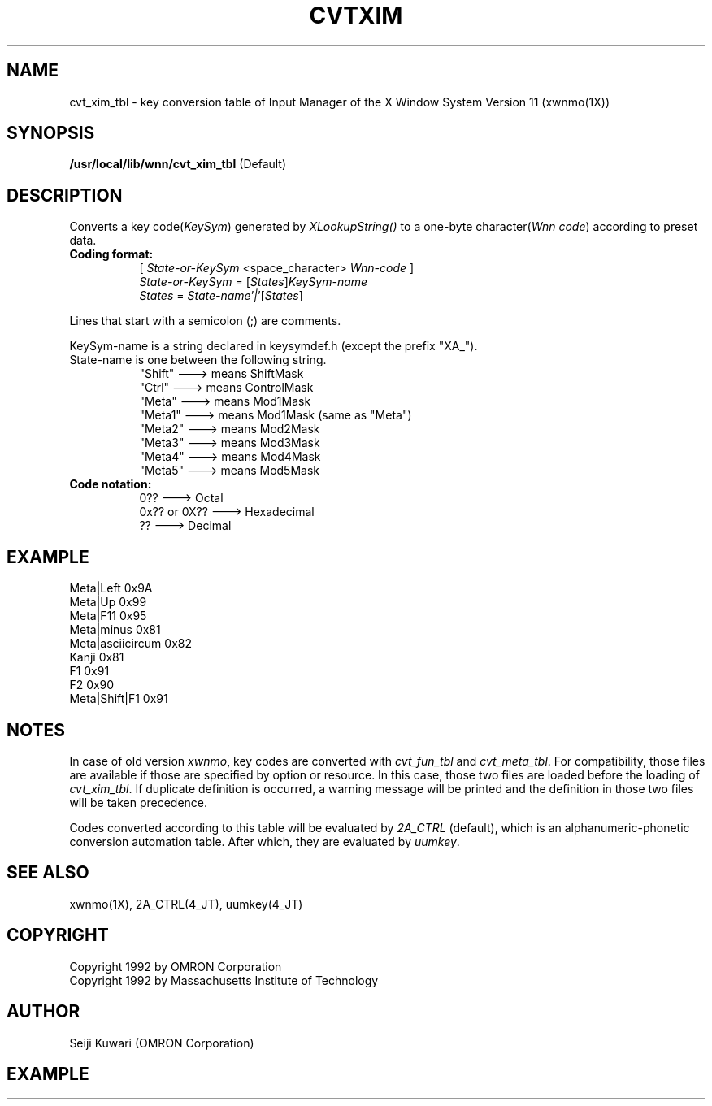 .\"
.\" $Id: cvtxim.man,v 1.1.1.1 2000/01/16 05:07:58 ura Exp $
.\"

.\" FreeWnn is a network-extensible Kana-to-Kanji conversion system.
.\" This file is part of FreeWnn.
.\" 
.\" Copyright OMRON Corporation. 1987, 1988, 1989, 1990, 1991, 1992, 1999
.\" Copyright 1992 by Massachusetts Institute of Technology
.\"
.\" Author: OMRON SOFTWARE Co., Ltd. <freewnn@rd.kyoto.omronsoft.co.jp>
.\"
.\" This program is free software; you can redistribute it and/or modify
.\" it under the terms of the GNU General Public License as published by
.\" the Free Software Foundation; either version 2, or (at your option)
.\" any later version.
.\"
.\" This program is distributed in the hope that it will be useful,
.\" but WITHOUT ANY WARRANTY; without even the implied warranty of
.\" MERCHANTABILITY or FITNESS FOR A PARTICULAR PURPOSE.  See the
.\" GNU General Public License for more details.
.\"
.\" You should have received a copy of the GNU General Public License
.\" along with GNU Emacs; see the file COPYING.  If not, write to the
.\" Free Software Foundation, Inc., 675 Mass Ave, Cambridge, MA 02139, USA.
.\"
.\" Commentary:
.\"
.\" Change log:
.\"
.\" Last modified date: 8,Feb.1999
.\"

.TH CVTXIM 4 "Release 5" "X Version 11"
.SH NAME
cvt_xim_tbl \- key conversion table of Input Manager of the X
Window System Version 11 (xwnmo(1X))
.SH SYNOPSIS
.B /usr/local/lib/wnn/cvt_xim_tbl
(Default)
.SH DESCRIPTION
Converts a key code(\fIKeySym\fP) generated by \fIXLookupString()\fP
to a one-byte character(\fIWnn code\fP) according to preset data.
.PP
.TP 8
.B Coding format:
[ \fIState-or-KeySym\fP <space_character> \fPWnn-code\fP ]
.br
\fIState-or-KeySym\fP = [\fIStates\fP]\fIKeySym-name\fP
.br
\fIStates\fP = \fIState-name\fP'\fI|\fP'[\fIStates\fP]
.PP
Lines that start with a semicolon (;) are comments.
.PP
KeySym-name is a string declared in keysymdef.h (except the prefix "XA_").
.TP 8
State-name is one between the following string.
"Shift"   ---> means ShiftMask
.br
"Ctrl"    ---> means ControlMask
.br
"Meta"    ---> means Mod1Mask
.br
"Meta1"   ---> means Mod1Mask (same as "Meta")
.br
"Meta2"   ---> means Mod2Mask
.br
"Meta3"   ---> means Mod3Mask
.br
"Meta4"   ---> means Mod4Mask
.br
"Meta5"   ---> means Mod5Mask
.br
.TP 8
.B Code notation:
0??             ---> Octal
.br
0x?? or 0X??    ---> Hexadecimal
.br
??              ---> Decimal
.SH EXAMPLE
Meta|Left            0x9A
.br
Meta|Up              0x99
.br
Meta|F11             0x95
.br
Meta|minus           0x81
.br
Meta|asciicircum     0x82
.br
Kanji                0x81
.br
F1                   0x91
.br
F2                   0x90
.br
Meta|Shift|F1        0x91
.SH NOTES
In case of old version \fIxwnmo\fP, key codes are converted with
\fIcvt_fun_tbl\fP and \fIcvt_meta_tbl\fP. For compatibility,
those files are available if those are specified by option or
resource. In this case, those two files are loaded before
the loading of \fIcvt_xim_tbl\fP. If duplicate definition is
occurred, a warning message will be printed and the definition
in those two files will be taken precedence.

Codes converted according to this table will be evaluated by \fI2A_CTRL\fP
(default), which is an alphanumeric-phonetic conversion automation table. 
After which, they are evaluated by \fIuumkey\fP.
.SH "SEE ALSO"
xwnmo(1X), 2A_CTRL(4_JT), uumkey(4_JT)
.SH COPYRIGHT
Copyright 1992 by OMRON Corporation
.br
Copyright 1992 by Massachusetts Institute of Technology
.SH AUTHOR
Seiji Kuwari (OMRON Corporation)
.SH EXAMPLE
